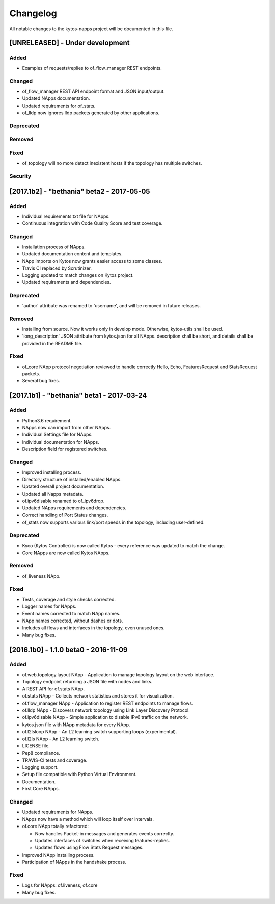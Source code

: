 #########
Changelog
#########
All notable changes to the kytos-napps project will be documented in this file.

[UNRELEASED] - Under development
********************************
Added
=====
- Examples of requests/replies to of_flow_manager REST endpoints.

Changed
=======
- of_flow_manager REST API endpoint format and JSON input/output.
- Updated NApps documentation.
- Updated requirements for of_stats.
- of_lldp now ignores lldp packets generated by other applications.

Deprecated
==========

Removed
=======

Fixed
=====
- of_topology will no more detect inexistent hosts if the topology has multiple
  switches.

Security
========


[2017.1b2] - "bethania" beta2 - 2017-05-05
******************************************
Added
=====
- Individual requirements.txt file for NApps.
- Continuous integration with Code Quality Score and test coverage.

Changed
=======
- Installation process of NApps.
- Updated documentation content and templates.
- NApp imports on Kytos now grants easier access to some classes.
- Travis CI replaced by Scrutinizer.
- Logging updated to match changes on Kytos project.
- Updated requirements and dependencies.

Deprecated
==========
- 'author' attribute was renamed to 'username', and will be removed in future
  releases.

Removed
=======
- Installing from source. Now it works only in develop mode. Otherwise,
  kytos-utils shall be used.
- 'long_description' JSON attribute from kytos.json for all NApps. description
  shall be short, and details shall be provided in the README file.

Fixed
=====
- of_core NApp protocol negotiation reviewed to handle correctly Hello, Echo,
  FeaturesRequest and StatsRequest packets.
- Several bug fixes.


[2017.1b1] - "bethania" beta1 - 2017-03-24
******************************************
Added
=====
- Python3.6 requirement.
- NApps now can import from other NApps.
- Individual Settings file for NApps.
- Individual documentation for NApps.
- Description field for registered switches.

Changed
=======
- Improved installing process.
- Directory structure of installed/enabled NApps.
- Uptated overall project documentation.
- Updated all Napps metadata.
- of.ipv6disable renamed to of_ipv6drop.
- Updated NApps requirements and dependencies.
- Correct handling of Port Status changes.
- of_stats now supports various link/port speeds in the topology, including
  user-defined.

Deprecated
==========
- Kyco (Kytos Controller) is now called Kytos - every reference was updated to
  match the change.
- Core NApps are now called Kytos NApps.

Removed
=======
- of_liveness NApp.

Fixed
=====
- Tests, coverage and style checks corrected.
- Logger names for NApps.
- Event names corrected to match NApp names.
- NApp names corrected, without dashes or dots.
- Includes all flows and interfaces in the topology, even unused ones.
- Many bug fixes.


[2016.1b0] - 1.1.0 beta0 - 2016-11-09
*************************************
Added
=====
- of.web.topology.layout NApp - Application to manage topology layout on the
  web interface.
- Topology endpoint returning a JSON file with nodes and links.
- A REST API for of.stats NApp.
- of.stats NApp - Collects network statistics and stores it for visualization.
- of.flow_manager NApp - Application to register REST endpoints to manage flows.
- of.lldp NApp - Discovers network topology using Link Layer Discovery Protocol.
- of.ipv6disable NApp - Simple application to disable IPv6 traffic on the
  network.
- kytos.json file with NApp metadata for every NApp.
- of.l2lsloop NApp - An L2 learning switch supporting loops (experimental).
- of.l2ls NApp - An L2 learning switch.
- LICENSE file.
- Pep8 compliance.
- TRAVIS-CI tests and coverage.
- Logging support.
- Setup file compatible with Python Virtual Environment.
- Documentation.
- First Core NApps.

Changed
=======
- Updated requirements for NApps.
- NApps now have a method which will loop itself over intervals.
- of.core NApp totally refactored:

  - Now handles Packet-in messages and generates events correclty.
  - Updates interfaces of switches when receiving features-replies.
  - Updates flows using Flow Stats Request messages.

- Improved NApp installing process.
- Participation of NApps in the handshake process.

Fixed
=====
- Logs for NApps: of.liveness, of.core
- Many bug fixes.
